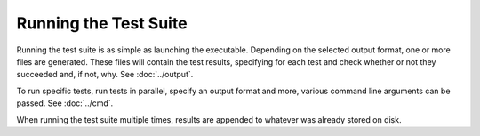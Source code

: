 Running the Test Suite
======================

Running the test suite is as simple as launching the executable. Depending on the selected output format, one or more
files are generated. These files will contain the test results, specifying for each test and check whether or not they
succeeded and, if not, why. See :doc:`../output`.

To run specific tests, run tests in parallel, specify an output format and more, various command line arguments can be
passed. See :doc:`../cmd`.

When running the test suite multiple times, results are appended to whatever was already stored on disk.
